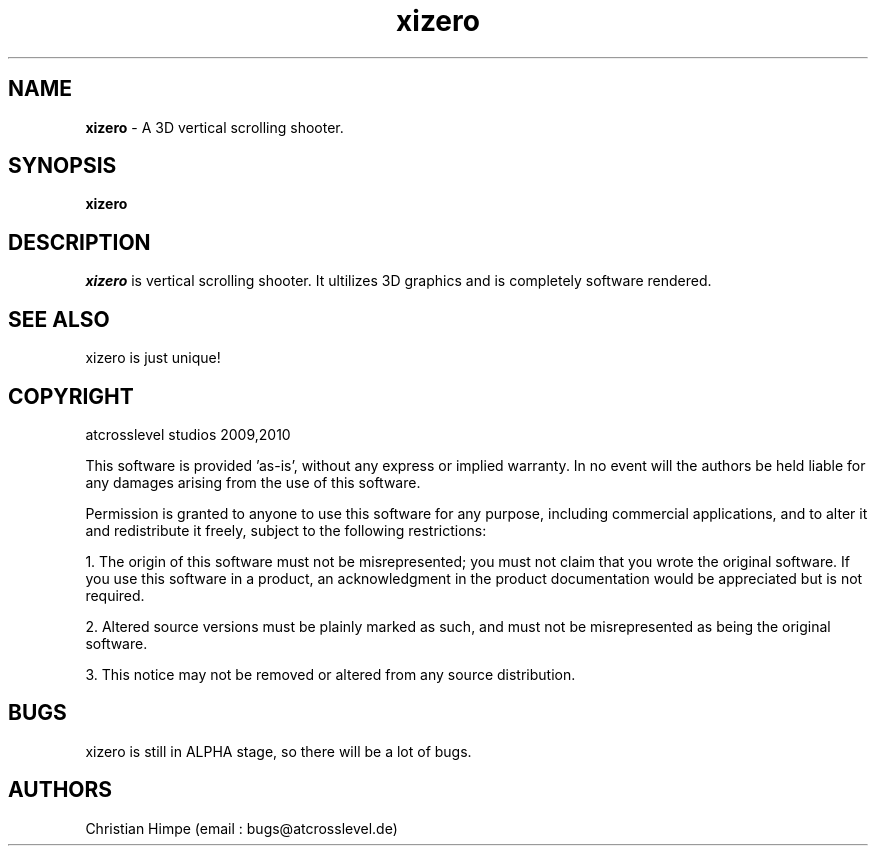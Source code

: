 .TH xizero 1

.SH NAME
\fBxizero\fP \- A 3D vertical scrolling shooter.
\fB

.SH SYNOPSIS 
\fBxizero
\fB

.SH DESCRIPTION 
\fIxizero\fP is vertical scrolling shooter. It ultilizes 3D graphics and is completely software rendered.
\fB

.SH SEE ALSO 
xizero is just unique!
\fB

.SH COPYRIGHT
atcrosslevel studios 2009,2010
\fB
.PP
This software is provided 'as-is', without any express or implied
warranty. In no event will the authors be held liable for any damages
arising from the use of this software.
.PP
Permission is granted to anyone to use this software for any purpose,
including commercial applications, and to alter it and redistribute it
freely, subject to the following restrictions:
.PP
    1. The origin of this software must not be misrepresented; you must not claim that you wrote the original software. If you use this software in a product, an acknowledgment in the product documentation would be appreciated but is not required.
.PP
    2. Altered source versions must be plainly marked as such, and must not be misrepresented as being the original software.
.PP
    3. This notice may not be removed or altered from any source distribution.
\fB
.SH BUGS 
xizero is still in ALPHA stage, so there will be a lot of bugs. 
\fB

.SH AUTHORS
Christian Himpe (email : bugs@atcrosslevel.de)

